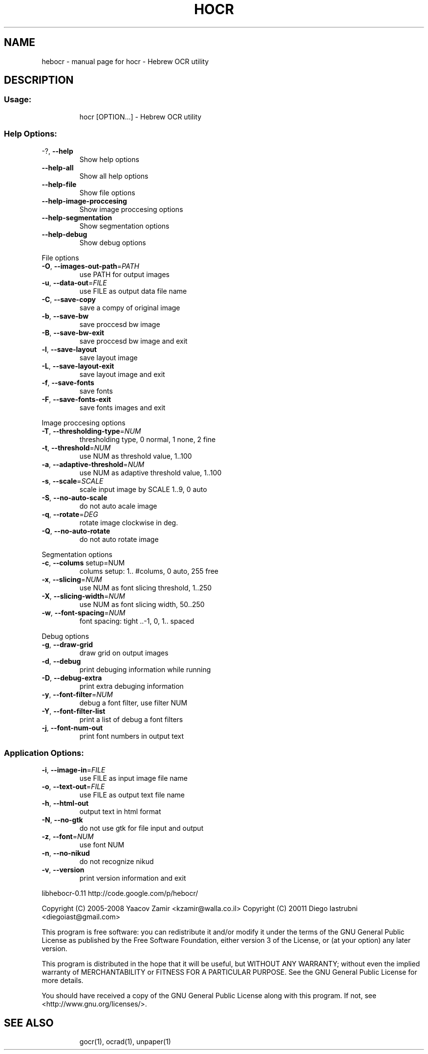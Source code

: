 .\" DO NOT MODIFY THIS FILE!  It was generated by help2man 1.36.
.TH HOCR "1" "Jan 2011" "hebocr - Hebrew OCR utility" "User Commands"
.SH NAME
hebocr \- manual page for hocr - Hebrew OCR utility
.SH DESCRIPTION
.SS "Usage:"
.IP
hocr [OPTION...] \- Hebrew OCR utility
.SS "Help Options:"
.TP
\-?, \fB\-\-help\fR
Show help options
.TP
\fB\-\-help\-all\fR
Show all help options
.TP
\fB\-\-help\-file\fR
Show file options
.TP
\fB\-\-help\-image\-proccesing\fR
Show image proccesing options
.TP
\fB\-\-help\-segmentation\fR
Show segmentation options
.TP
\fB\-\-help\-debug\fR
Show debug options
.PP
File options
.TP
\fB\-O\fR, \fB\-\-images\-out\-path\fR=\fIPATH\fR
use PATH for output images
.TP
\fB\-u\fR, \fB\-\-data\-out\fR=\fIFILE\fR
use FILE as output data file name
.TP
\fB\-C\fR, \fB\-\-save\-copy\fR
save a compy of original image
.TP
\fB\-b\fR, \fB\-\-save\-bw\fR
save proccesd bw image
.TP
\fB\-B\fR, \fB\-\-save\-bw\-exit\fR
save proccesd bw image and exit
.TP
\fB\-l\fR, \fB\-\-save\-layout\fR
save layout image
.TP
\fB\-L\fR, \fB\-\-save\-layout\-exit\fR
save layout image and exit
.TP
\fB\-f\fR, \fB\-\-save\-fonts\fR
save fonts
.TP
\fB\-F\fR, \fB\-\-save\-fonts\-exit\fR
save fonts images and exit
.PP
Image proccesing options
.TP
\fB\-T\fR, \fB\-\-thresholding\-type\fR=\fINUM\fR
thresholding type, 0 normal, 1 none, 2 fine
.TP
\fB\-t\fR, \fB\-\-threshold\fR=\fINUM\fR
use NUM as threshold value, 1..100
.TP
\fB\-a\fR, \fB\-\-adaptive\-threshold\fR=\fINUM\fR
use NUM as adaptive threshold value, 1..100
.TP
\fB\-s\fR, \fB\-\-scale\fR=\fISCALE\fR
scale input image by SCALE 1..9, 0 auto
.TP
\fB\-S\fR, \fB\-\-no\-auto\-scale\fR
do not auto acale image
.TP
\fB\-q\fR, \fB\-\-rotate\fR=\fIDEG\fR
rotate image clockwise in deg.
.TP
\fB\-Q\fR, \fB\-\-no\-auto\-rotate\fR
do not auto rotate image
.PP
Segmentation options
.TP
\fB\-c\fR, \fB\-\-colums\fR setup=NUM
colums setup: 1.. #colums, 0 auto, 255 free
.TP
\fB\-x\fR, \fB\-\-slicing\fR=\fINUM\fR
use NUM as font slicing threshold, 1..250
.TP
\fB\-X\fR, \fB\-\-slicing\-width\fR=\fINUM\fR
use NUM as font slicing width, 50..250
.TP
\fB\-w\fR, \fB\-\-font\-spacing\fR=\fINUM\fR
font spacing: tight ..\-1, 0, 1.. spaced
.PP
Debug options
.TP
\fB\-g\fR, \fB\-\-draw\-grid\fR
draw grid on output images
.TP
\fB\-d\fR, \fB\-\-debug\fR
print debuging information while running
.TP
\fB\-D\fR, \fB\-\-debug\-extra\fR
print extra debuging information
.TP
\fB\-y\fR, \fB\-\-font\-filter\fR=\fINUM\fR
debug a font filter, use filter NUM
.TP
\fB\-Y\fR, \fB\-\-font\-filter\-list\fR
print a list of debug a font filters
.TP
\fB\-j\fR, \fB\-\-font\-num\-out\fR
print font numbers in output text
.SS "Application Options:"
.TP
\fB\-i\fR, \fB\-\-image\-in\fR=\fIFILE\fR
use FILE as input image file name
.TP
\fB\-o\fR, \fB\-\-text\-out\fR=\fIFILE\fR
use FILE as output text file name
.TP
\fB\-h\fR, \fB\-\-html\-out\fR
output text in html format
.TP
\fB\-N\fR, \fB\-\-no\-gtk\fR
do not use gtk for file input and output
.TP
\fB\-z\fR, \fB\-\-font\fR=\fINUM\fR
use font NUM
.TP
\fB\-n\fR, \fB\-\-no\-nikud\fR
do not recognize nikud
.TP
\fB\-v\fR, \fB\-\-version\fR
print version information and exit
.PP
libhebocr\-0.11
http://code.google.com/p/hebocr/

Copyright (C) 2005\-2008 Yaacov Zamir <kzamir@walla.co.il>
Copyright (C) 20011 Diego Iastrubni <diegoiast@gmail.com>

.PP
This program is free software: you can redistribute it and/or modify
it under the terms of the GNU General Public License as published by
the Free Software Foundation, either version 3 of the License, or
(at your option) any later version.
.PP
This program is distributed in the hope that it will be useful,
but WITHOUT ANY WARRANTY; without even the implied warranty of
MERCHANTABILITY or FITNESS FOR A PARTICULAR PURPOSE.  See the
GNU General Public License for more details.
.PP
You should have received a copy of the GNU General Public License
along with this program.  If not, see <http://www.gnu.org/licenses/>.
.TP
.SH "SEE ALSO"
gocr(1), ocrad(1), unpaper(1)
